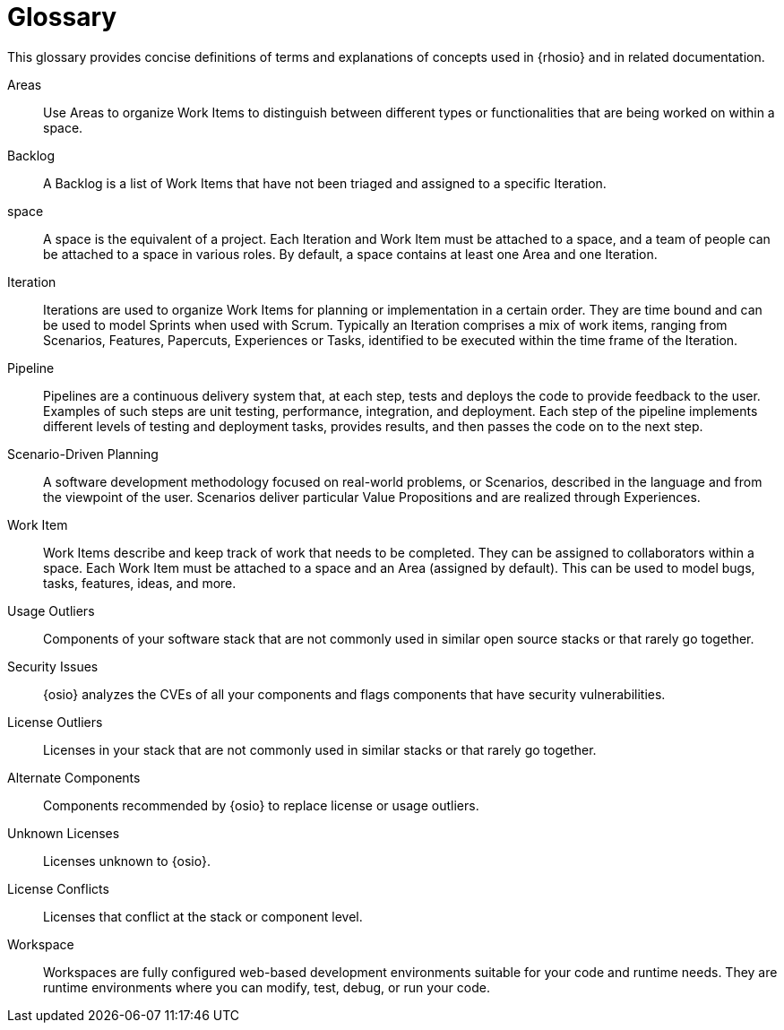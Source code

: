 [glossary]
= Glossary

This glossary provides concise definitions of terms and explanations of concepts used in {rhosio} and in related documentation.

Areas:: Use Areas to organize Work Items to distinguish between different types or functionalities that are being worked on within a space.

Backlog:: A Backlog is a list of Work Items that have not been triaged and assigned to a specific Iteration.

space:: A space is the equivalent of a project. Each Iteration and Work Item must be attached to a space, and a team of people can be attached to a space in various roles. By default, a space contains at least one Area and one Iteration.

Iteration:: Iterations are used to organize Work Items for planning or implementation in a certain order. They are time bound and can be used to model Sprints when used with Scrum. Typically an Iteration comprises a mix of work items, ranging from Scenarios, Features, Papercuts, Experiences or Tasks, identified to be executed within the time frame of the Iteration.

Pipeline:: Pipelines are a continuous delivery system that, at each step, tests and deploys the code to provide feedback to the user. Examples of such steps are unit testing, performance, integration, and deployment. Each step of the pipeline implements different levels of testing and deployment tasks, provides results, and then passes the code on to the next step.

Scenario-Driven Planning:: A software development methodology focused on real-world problems, or Scenarios, described in the language and from the viewpoint of the user. Scenarios deliver particular Value Propositions and are realized through Experiences.

Work Item:: Work Items describe and keep track of work that needs to be completed. They can be assigned to collaborators within a space. Each Work Item must be attached to a space and an Area (assigned by default). This can be used to model bugs, tasks, features, ideas, and more.

Usage Outliers:: Components of your software stack that are not commonly used in similar open source stacks or that rarely go together.

Security Issues:: {osio} analyzes the CVEs of all your components and flags components that have security vulnerabilities.

License Outliers:: Licenses in your stack that are not commonly used in similar stacks or that rarely go together.

Alternate Components:: Components recommended by {osio} to replace license or usage outliers.

Unknown Licenses:: Licenses unknown to {osio}.

License Conflicts:: Licenses that conflict at the stack or component level.

Workspace:: Workspaces are fully configured web-based development environments suitable for your code and runtime needs. They are runtime environments where you can modify, test, debug, or run your code.
